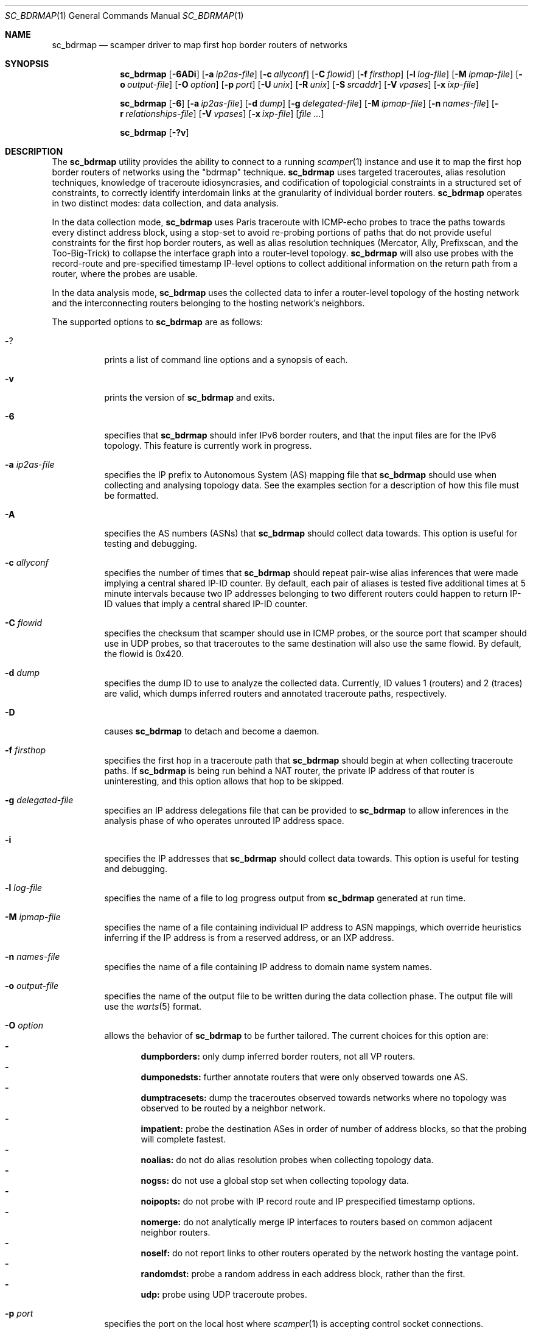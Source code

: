 .\"
.\" sc_bdrmap.1
.\"
.\" Author: Matthew Luckie <mjl@luckie.org.nz>
.\"
.\" Copyright (c) 2016 The University of Waikato
.\"                    All rights reserved
.\"
.\" $Id: sc_bdrmap.1,v 1.13 2024/09/16 08:55:36 mjl Exp $
.\"
.Dd September 16, 2024
.Dt SC_BDRMAP 1
.Os
.Sh NAME
.Nm sc_bdrmap
.Nd scamper driver to map first hop border routers of networks
.Sh SYNOPSIS
.Nm
.Bk -words
.Op Fl 6ADi
.Op Fl a Ar ip2as-file
.Op Fl c Ar allyconf
.Op Fl C Ar flowid
.Op Fl f Ar firsthop
.Op Fl l Ar log-file
.Op Fl M Ar ipmap-file
.Op Fl o Ar output-file
.Op Fl O Ar option
.Op Fl p Ar port
.Op Fl U Ar unix
.Op Fl R Ar unix
.Op Fl S Ar srcaddr
.Op Fl V Ar vpases
.Op Fl x Ar ixp-file
.Ek
.Pp
.Nm
.Bk -words
.Op Fl 6
.Op Fl a Ar ip2as-file
.Op Fl d Ar dump
.Op Fl g Ar delegated-file
.Op Fl M Ar ipmap-file
.Op Fl n Ar names-file
.Op Fl r Ar relationships-file
.Op Fl V Ar vpases
.Op Fl x Ar ixp-file
.Op Ar
.Ek
.Pp
.Nm
.Bk -words
.Op Fl ?v
.Ek
.\""""""""""""
.Sh DESCRIPTION
The
.Nm
utility provides the ability to connect to a running
.Xr scamper 1
instance and use it to map the first hop border routers of networks
using the "bdrmap" technique.
.Nm
uses targeted traceroutes, alias resolution techniques, knowledge
of traceroute idiosyncrasies, and codification of topologicial
constraints in a structured set of constraints, to correctly identify
interdomain links at the granularity of individual border routers.
.Nm
operates in two distinct modes: data collection, and data analysis.
.Pp
In the data collection mode,
.Nm
uses Paris traceroute with ICMP-echo probes to trace the paths towards
every distinct address block, using a stop-set to avoid re-probing portions
of paths that do not provide useful constraints for the first hop border
routers, as well as alias resolution techniques (Mercator, Ally, Prefixscan,
and the Too-Big-Trick) to collapse the interface graph into a router-level
topology.
.Nm
will also use probes with the record-route and pre-specified timestamp
IP-level options to collect additional information on the return path
from a router, where the probes are usable.
.Pp
In the data analysis mode,
.Nm
uses the collected data to infer a router-level topology of the
hosting network and the interconnecting routers belonging to the
hosting network's neighbors.
.Pp
The supported options to
.Nm
are as follows:
.Bl -tag -width Ds
.It Fl ?
prints a list of command line options and a synopsis of each.
.It Fl v
prints the version of
.Nm
and exits.
.It Fl 6
specifies that
.Nm
should infer IPv6 border routers, and that the input files are for the
IPv6 topology.  This feature is currently work in progress.
.It Fl a Ar ip2as-file
specifies the IP prefix to Autonomous System (AS) mapping file that
.Nm
should use when collecting and analysing topology data.  See the examples
section for a description of how this file must be formatted.
.It Fl A
specifies the AS numbers (ASNs) that
.Nm
should collect data towards.  This option is useful for testing and
debugging.
.It Fl c Ar allyconf
specifies the number of times that
.Nm
should repeat pair-wise alias inferences that were made implying a
central shared IP-ID counter.  By default, each pair of aliases is tested
five additional times at 5 minute intervals because two IP addresses
belonging to two different routers could happen to return IP-ID values
that imply a central shared IP-ID counter.
.It Fl C Ar flowid
specifies the checksum that scamper should use in ICMP probes, or the
source port that scamper should use in UDP probes, so that
traceroutes to the same destination will also use the same flowid.  By
default, the flowid is 0x420.
.It Fl d Ar dump
specifies the dump ID to use to analyze the collected data.
Currently, ID values 1 (routers) and 2 (traces) are valid, which dumps
inferred routers and annotated traceroute paths, respectively.
.It Fl D
causes
.Nm
to detach and become a daemon.
.It Fl f Ar firsthop
specifies the first hop in a traceroute path that
.Nm
should begin at when collecting traceroute paths.  If
.Nm
is being run behind a NAT router, the private IP address of that router
is uninteresting, and this option allows that hop to be skipped.
.It Fl g Ar delegated-file
specifies an IP address delegations file that can be provided to
.Nm
to allow inferences in the analysis phase of who operates unrouted IP
address space.
.It Fl i
specifies the IP addresses that
.Nm
should collect data towards.  This option is useful for testing and
debugging.
.It Fl l Ar log-file
specifies the name of a file to log progress output from
.Nm
generated at run time.
.It Fl M Ar ipmap-file
specifies the name of a file containing individual IP address to ASN
mappings, which override heuristics inferring if the IP address is from
a reserved address, or an IXP address.
.It Fl n Ar names-file
specifies the name of a file containing IP address to domain name system
names.
.It Fl o Ar output-file
specifies the name of the output file to be written during the data collection
phase.  The output file will use the
.Xr warts 5
format.
.It Fl O Ar option
allows the behavior of
.Nm
to be further tailored.  The current choices for this option are:
.Bl -dash -offset 2n -compact -width 1n
.It
.Sy dumpborders:
only dump inferred border routers, not all VP routers.
.It
.Sy dumponedsts:
further annotate routers that were only observed towards one AS.
.It
.Sy dumptracesets:
dump the traceroutes observed towards networks where no topology
was observed to be routed by a neighbor network.
.It
.Sy impatient:
probe the destination ASes in order of number of address blocks, so
that the probing will complete fastest.
.It
.Sy noalias:
do not do alias resolution probes when collecting topology data.
.It
.Sy nogss:
do not use a global stop set when collecting topology data.
.It
.Sy noipopts:
do not probe with IP record route and IP prespecified timestamp options.
.It
.Sy nomerge:
do not analytically merge IP interfaces to routers based on common
adjacent neighbor routers.
.It
.Sy noself:
do not report links to other routers operated by the network hosting the
vantage point.
.It
.Sy randomdst:
probe a random address in each address block, rather than the first.
.It
.Sy udp:
probe using UDP traceroute probes.
.El
.It Fl p Ar port
specifies the port on the local host where
.Xr scamper 1
is accepting control socket connections.
.It Fl r Ar relationships-file
specifies the AS relationships file which is used in the analysis phase
to reason about who owns each router in the observed topology.
.It Fl R Ar unix
specifies the name of a unix domain socket where a remote
.Xr scamper 1
instance is accepting remote control socket connections.
.It Fl S Ar srcaddr
specifies the source address that
.Xr scamper 1
should use in probes.
.It Fl U Ar unix
specifies the name of a unix domain socket where a local
.Xr scamper 1
instance is accepting control socket connections.
.It Fl V Ar vpases
specifies the name of a file, or a list of ASes, that represent the
network hosting the vantage point.
.It Fl x Ar ixp-file
specifies the name of a file that contains a list of prefixes used by
an IXP to enable interconnection at their facilities.
.El
.Sh EXAMPLES
Given a set of prefixes with origin AS in a file named ip2as.txt, a list
of VP ases in vpases.txt, a list of IXP prefixes in ixp.txt, and a
.Xr scamper 1
instance listening on port 31337 configured to probe at 100 packets
per second started as follows:
.Pp
.Dl scamper -P 31337 -p 100
.Pp
the following command will collect raw topology data to support inference
of border routers for the network hosting the vantage point, storing raw
data into bdrmap.warts, and logging run-time information into logfile1.txt:
.Pp
.Dl sc_bdrmap -p 31337 -o bdrmap.warts -l logfile1.txt -a ip2as.txt -V vpases.txt -x ixp.txt
.Pp
To infer border routers from the collected data, using the same input files
as above, with a set of AS relationships contained in asrel.txt, and a
set of prefix delegations assembled from the Regional Internet Registry (RIR)
Statistics files in delegated.txt:
.Pp
.Dl sc_bdrmap -d routers -a ip2as.txt -g delegated.txt -r asrel.txt -V vpases.txt -x ixp.txt bdrmap.warts >bdrmap.routers.txt
.Pp
To view annotated traceroutes stored in bdrmap.warts with IP to DNS names
information stored in names.txt:
.Pp
.Dl sc_bdrmap -d traces -a ip2as.txt -V vpases.txt -x ixp.txt -n names.txt bdrmap.wart >bdrmap.traces.txt
.Pp
.\""""""""""""
.Sh SEE ALSO
.Xr scamper 1 ,
.Xr sc_ally 1 ,
.Xr sc_speedtrap 1 ,
.Xr sc_wartsdump 1 ,
.Xr sc_warts2text 1 ,
.Xr sc_warts2json 1
.Rs
.%A "M. Luckie"
.%A "A. Dhamdhere"
.%A "B. Huffaker"
.%A "D. Clark"
.%A "k. claffy"
.%T "bdrmap: Inference of Borders Between IP Networks"
.%O "Proc. ACM/SIGCOMM Internet Measurement Conference 2016"
.Re
.Rs
.%A "R. Govindan"
.%A "H. Tangmunarunkit"
.%T "Heuristics for Internet Map Discovery"
.%O "Proc. IEEE INFOCOM 2000"
.Re
.Rs
.%A "N. Spring"
.%A "R. Mahajan"
.%A "D. Wetherall"
.%T "Measuring ISP topologies with Rocketfuel"
.%O "Proc. ACM SIGCOMM 2002"
.Re
.Rs
.%A "B. Donnet"
.%A "P. Raoult"
.%A "T. Friedman"
.%A "M. Crovella"
.%T "Efficient algorithms for large-scale topology discovery"
.%O "Proc. ACM SIGMETRICS 2005"
.Re
.Rs
.%A "B. Augustin"
.%A "X. Cuvellier"
.%A "B. Orgogozo"
.%A "F. Viger"
.%A "T. Friedman"
.%A "M. Latapy"
.%A "C. Magnien"
.%A "R. Teixeira"
.%T "Avoiding traceroute anomalies with Paris traceroute"
.%O "Proc. ACM/SIGCOMM Internet Measurement Conference 2006"
.Re
.Rs
.%A "A. Bender"
.%A "R. Sherwood"
.%A "N. Spring"
.%T "Fixing Ally's growing pains with velocity modeling"
.%O "Proc. ACM/SIGCOMM Internet Measurement Conference 2008"
.Re
.Rs
.%A "M. Luckie"
.%T "Scamper: a Scalable and Extensible Packet Prober for Active Measurement of the Internet"
.%O "Proc. ACM/SIGCOMM Internet Measurement Conference 2010"
.Re
.Rs
.%A "R. Beverly"
.%A "W. Brinkmeyer"
.%A "M. Luckie"
.%A "J.P. Rohrer"
.%T "IPv6 Alias Resolution via Induced Fragmentation"
.%O "Proc. Passive and Active Measurement Conference 2013"
.Re
.Rs
.%A "M. Luckie"
.%A "R. Beverly"
.%A "W. Brinkmeyer"
.%A "k claffy"
.%T "Speedtrap: Internet-scale IPv6 Alias Resolution"
.%O "Proc. ACM/SIGCOMM Internet Measurement Conference 2013"
.Re
.Rs
.%A "M. Luckie"
.%A "B. Huffaker"
.%A "A. Dhamdhere"
.%A "V. Giotsas"
.%A "k claffy"
.%T "AS Relationships, Customer Cones, and Validation"
.%O "Proc. ACM/SIGCOMM Internet Measurement Conference 2013"
.Re
.Sh AUTHOR
.Nm
was written by Matthew Luckie <mjl@luckie.org.nz>.

